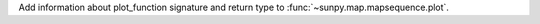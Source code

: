 Add information about plot_function signature and return type to
:func:`~sunpy.map.mapsequence.plot`.
